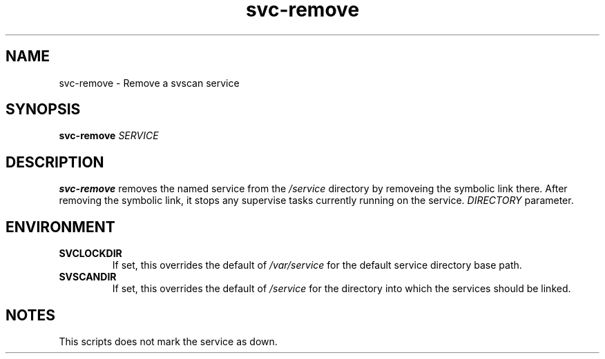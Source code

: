 .TH svc-remove 1
.SH NAME
svc-remove - Remove a svscan service
.SH SYNOPSIS
.P
.B svc-remove
.I SERVICE
.SH DESCRIPTION
.B svc-remove
removes the named service from the
.I /service
directory by removeing the symbolic link there.
After removing the symbolic link, it stops any supervise tasks currently
running on the service.
.I DIRECTORY
parameter.
.SH ENVIRONMENT
.TP
.B SVCLOCKDIR
If set, this overrides the default of
.I /var/service
for the default service directory base path.
.TP
.B SVSCANDIR
If set, this overrides the default of
.I /service
for the directory into which the services should be linked.
.SH NOTES
This scripts does not mark the service as down.
